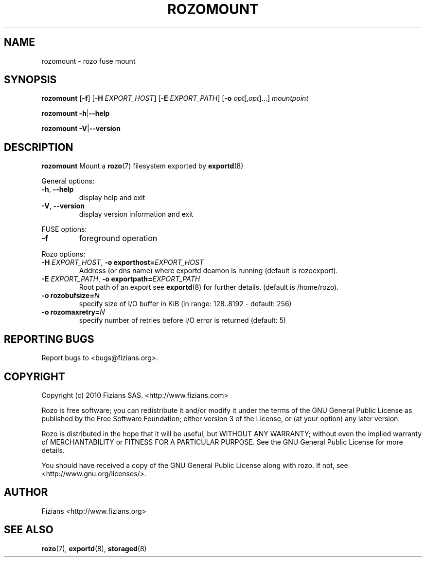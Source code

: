 .\" Process this file with
.\" groff -man -Tascii exportd.8
.\"
.TH ROZOMOUNT 8 "JUNE 2011" Rozo "User Manuals"
.SH NAME
rozomount \- rozo fuse mount
.SH SYNOPSIS
.B rozomount
[\fB\-f\fP]
[\fB\-H\fP \fIEXPORT_HOST\fP]
[\fB\-E\fP \fIEXPORT_PATH\fP]
[\fB\-o\fP \fIopt\fP[,\fIopt\fP]...]
\fImountpoint\fP
.PP
.B rozomount
\fB\-h\fP|\fB\-\-help\fP
.PP
.B rozomount
\fB\-V\fP|\fB\-\-version\fP
.PP
.SH DESCRIPTION
.B rozomount
Mount a 
.BR rozo (7) 
filesystem exported by
.BR exportd (8)
.PP
General options:
.TP
\fB\-h\fP, \fB\-\-help
display help and exit
.TP
\fB\-V\fP, \fB\-\-version
display version information and exit
.PP
FUSE options:
.TP
\fB\-f\fP
foreground operation
.PP
Rozo options:
.TP
\fB\-H\fP \fIEXPORT_HOST\fP, \fB\-o exporthost=\fP\fIEXPORT_HOST\fP
Address (or dns name) where exportd deamon is running (default is rozoexport).
.TP
\fB\-E\fP \fIEXPORT_PATH\fP, \fB-o exportpath=\fP\fIEXPORT_PATH\fP
Root path of an export see
.BR exportd (8)
for further details. (default is /home/rozo).
.TP
\fB\-o rozobufsize=\fP\fIN\fP
specify size of I/O buffer in KiB (in range: 128..8192 - default: 256)
.TP
\fB\-o rozomaxretry=\fP\fIN\fP
specify number of retries before I/O error is returned (default: 5)
.PP
.SH "REPORTING BUGS"
Report bugs to <bugs@fizians.org>.
.SH COPYRIGHT
Copyright (c) 2010 Fizians SAS. <http://www.fizians.com>

Rozo is free software; you can redistribute it and/or modify
it under the terms of the GNU General Public License as published
by the Free Software Foundation; either version 3 of the License,
or (at your option) any later version.

Rozo is distributed in the hope that it will be useful, but
WITHOUT ANY WARRANTY; without even the implied warranty of
MERCHANTABILITY or FITNESS FOR A PARTICULAR PURPOSE.  See the GNU
General Public License for more details.

You should have received a copy of the GNU General Public License
along with rozo.  If not, see <http://www.gnu.org/licenses/>.
.SH AUTHOR
Fizians <http://www.fizians.org>
.SH "SEE ALSO"
.BR rozo (7),
.BR exportd (8),
.BR storaged (8)
